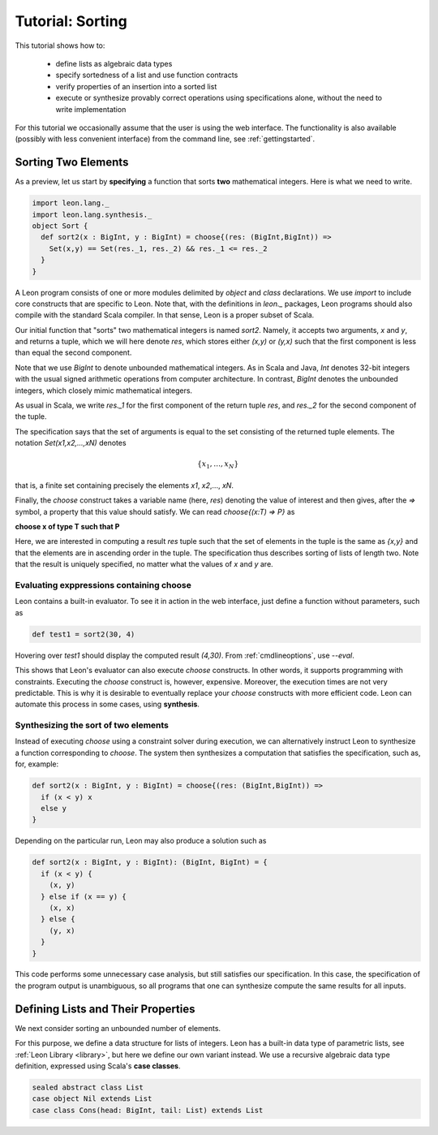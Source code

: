.. _tutorial:

Tutorial: Sorting
=================

This tutorial shows how to:

  * define lists as algebraic data types
  * specify sortedness of a list and use function contracts
  * verify properties of an insertion into a sorted list
  * execute or synthesize provably correct operations using specifications alone,
    without the need to write implementation

For this tutorial we occasionally assume that the user is using the web 
interface. The functionality is also available (possibly with less
convenient interface) from the command line, see :ref:`gettingstarted`.

Sorting Two Elements
--------------------

As a preview, let us start by **specifying** a function that
sorts **two** mathematical integers. Here is what we need
to write.

.. code-block:: scala

  import leon.lang._
  import leon.lang.synthesis._
  object Sort {
    def sort2(x : BigInt, y : BigInt) = choose{(res: (BigInt,BigInt)) =>
      Set(x,y) == Set(res._1, res._2) && res._1 <= res._2
    }
  }

A Leon program consists of one or more modules delimited by
`object` and `class` declarations. We use `import` to
include core constructs that are specific to Leon. Note
that, with the definitions in `leon._` packages, Leon
programs should also compile with the standard Scala
compiler. In that sense, Leon is a proper subset of Scala.

Our initial function that "sorts" two mathematical integers
is named `sort2`.  Namely, it accepts two arguments, `x` and
`y`, and returns a tuple, which we will here denote `res`,
which stores either `(x,y)` or `(y,x)` such that the first
component is less than equal the second component.

Note that we use `BigInt` to denote unbounded mathematical
integers. As in Scala and Java, `Int` denotes 32-bit
integers with the usual signed arithmetic operations from
computer architecture. In contrast, `BigInt` denotes the
unbounded integers, which closely mimic mathematical
integers.

As usual in Scala, we write `res._1` for the first component
of the return tuple `res`, and `res._2` for the second
component of the tuple.

The specification says that the set of arguments is equal to
the set consisting of the returned tuple elements. The
notation `Set(x1,x2,...,xN)` denotes

.. math::

  \{ x_1, \ldots, x_N \}

that is, a finite set containing precisely the elements 
`x1`, `x2`,..., `xN`.

Finally, the `choose` construct takes a variable name (here,
`res`) denoting the value of interest and then gives, after
the `=>` symbol, a property that this value should
satisfy. We can read `choose{(x:T) => P}` as 

**choose x of type T such that P**

Here, we are interested in computing a result `res` tuple
such that the set of elements in the tuple is the same as
`{x,y}` and that the elements are in ascending order in the
tuple.  The specification thus describes sorting of lists of
length two.  Note that the result is uniquely specified, no
matter what the values of `x` and `y` are.

Evaluating exppressions containing choose
^^^^^^^^^^^^^^^^^^^^^^^^^^^^^^^^^^^^^^^^^

Leon contains a built-in evaluator. To see it in action in
the web interface, just define a function without
parameters, such as 

.. code-block:: scala

    def test1 = sort2(30, 4)

Hovering over `test1` should display the computed result
`(4,30)`. From :ref:`cmdlineoptions`, use `--eval`.

This shows that Leon's evaluator can also execute `choose`
constructs. In other words, it supports programming
with constraints. Executing the `choose` construct
is, however, expensive. Moreover, the execution times
are not very predictable. This is why it is desirable
to eventually replace your `choose` constructs with
more efficient code. Leon can automate this process
in some cases, using **synthesis**.

Synthesizing the sort of two elements
^^^^^^^^^^^^^^^^^^^^^^^^^^^^^^^^^^^^^

Instead of executing `choose` using a constraint solver
during execution, we can alternatively instruct Leon to
synthesize a function corresponding to `choose`.  The system
then synthesizes a computation that satisfies the
specification, such as, for, example:

.. code-block:: scala

    def sort2(x : BigInt, y : BigInt) = choose{(res: (BigInt,BigInt)) =>
      if (x < y) x
      else y
    }

Depending on the particular run, Leon may also produce a solution such as

.. code-block:: scala

  def sort2(x : BigInt, y : BigInt): (BigInt, BigInt) = {
    if (x < y) {
      (x, y)
    } else if (x == y) {
      (x, x)
    } else {
      (y, x)
    }
  }

This code performs some unnecessary case analysis, but still
satisfies our specification. In this case, the specification
of the program output is unambiguous, so all programs that
one can synthesize compute the same results for all inputs.

Defining Lists and Their Properties
-----------------------------------

We next consider sorting an unbounded number of elements.

For this purpose, we define a data structure for lists of
integers.  Leon has a built-in data type of parametric
lists, see :ref:`Leon Library <library>`, but here we define
our own variant instead. We use a recursive algebraic data type
definition, expressed using Scala's **case classes**.

.. code-block:: scala

  sealed abstract class List
  case object Nil extends List
  case class Cons(head: BigInt, tail: List) extends List

